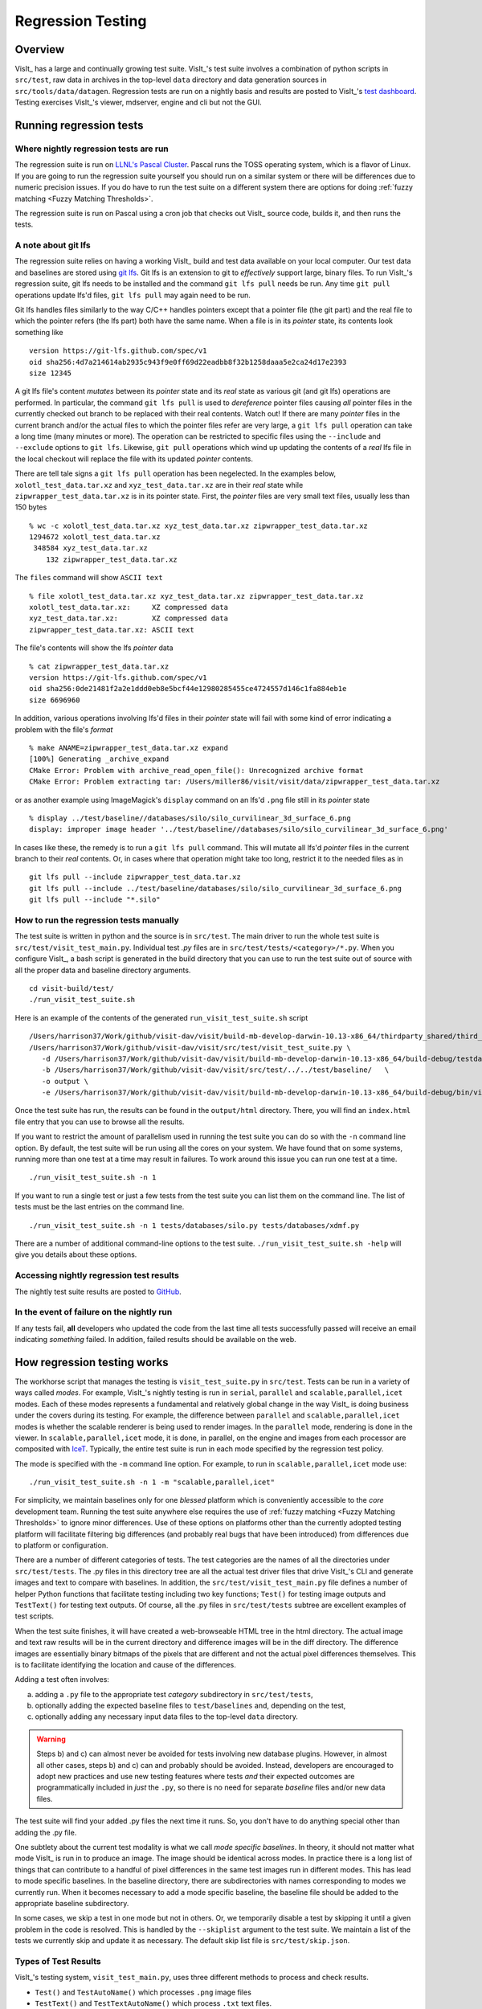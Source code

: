 Regression Testing
==================

Overview
--------
VisIt_ has a large and continually growing test suite.
VisIt_'s test suite involves a combination of python scripts in ``src/test``, raw data in archives in the top-level ``data`` directory and data generation sources in ``src/tools/data/datagen``.
Regression tests are run on a nightly basis and results are posted to VisIt_'s `test dashboard <https://visit-dav.github.io/dashboard/>`_.
Testing exercises VisIt_'s viewer, mdserver, engine and cli but not the GUI.

Running regression tests
------------------------

Where nightly regression tests are run
~~~~~~~~~~~~~~~~~~~~~~~~~~~~~~~~~~~~~~
The regression suite is run on `LLNL's Pascal Cluster <https://hpc.llnl.gov/hardware/platforms/pascal>`_.
Pascal runs the TOSS operating system, which is a flavor of Linux.
If you are going to run the regression suite yourself you should run on a similar system or there will be differences due to numeric precision issues.
If you do have to run the test suite on a different system there are options for doing :ref:`fuzzy matching <Fuzzy Matching Thresholds>`.

The regression suite is run on Pascal using a cron job that checks out VisIt_ source code, builds it, and then runs the tests.

A note about git lfs
~~~~~~~~~~~~~~~~~~~~

The regression suite relies on having a working VisIt_ build and test data available on your local computer.
Our test data and baselines are stored using `git lfs <https://www.atlassian.com/git/tutorials/git-lfs>`__.
Git lfs is an extension to git to *effectively* support large, binary files.
To run VisIt_'s regression suite, git lfs needs to be installed and the command ``git lfs pull`` needs be run.
Any time ``git pull`` operations update lfs'd files, ``git lfs pull`` may again need to be run.

Git lfs handles files similarly to the way C/C++ handles pointers except that a pointer file (the git part) and the real file to which the pointer refers (the lfs part) both have the same name.
When a file is in its *pointer* state, its contents look something like ::

    version https://git-lfs.github.com/spec/v1
    oid sha256:4d7a214614ab2935c943f9e0ff69d22eadbb8f32b1258daaa5e2ca24d17e2393
    size 12345

A git lfs file's content *mutates* between its *pointer* state and its *real* state as various git (and git lfs) operations are performed.
In particular, the command ``git lfs pull`` is used to *dereference* pointer files causing *all* pointer files in the currently checked out branch to be replaced with their real contents.
Watch out!
If there are many *pointer* files in the current branch and/or the actual files to which the pointer files refer are very large, a ``git lfs pull`` operation can take a long time (many minutes or more).
The operation can be restricted to specific files using the ``--include`` and ``--exclude`` options to ``git lfs``.
Likewise, ``git pull`` operations which wind up updating the contents of a *real* lfs file in the local checkout will replace the file with its updated *pointer* contents.

There are tell tale signs a ``git lfs pull`` operation has been negelected.
In the examples below, ``xolotl_test_data.tar.xz`` and ``xyz_test_data.tar.xz`` are in their *real* state while ``zipwrapper_test_data.tar.xz`` is in its pointer state.
First, the *pointer* files are very small text files, usually less than 150 bytes ::

     % wc -c xolotl_test_data.tar.xz xyz_test_data.tar.xz zipwrapper_test_data.tar.xz
     1294672 xolotl_test_data.tar.xz
      348584 xyz_test_data.tar.xz
         132 zipwrapper_test_data.tar.xz

The ``files`` command will show ``ASCII text`` ::

    % file xolotl_test_data.tar.xz xyz_test_data.tar.xz zipwrapper_test_data.tar.xz          
    xolotl_test_data.tar.xz:     XZ compressed data
    xyz_test_data.tar.xz:        XZ compressed data
    zipwrapper_test_data.tar.xz: ASCII text

The file's contents will show the lfs *pointer* data ::

    % cat zipwrapper_test_data.tar.xz 
    version https://git-lfs.github.com/spec/v1
    oid sha256:0de21481f2a2e1ddd0eb8e5bcf44e12980285455ce4724557d146c1fa884eb1e
    size 6696960

In addition, various operations involving lfs'd files in their *pointer* state will fail with some kind of error indicating a problem with the file's *format* ::

    % make ANAME=zipwrapper_test_data.tar.xz expand
    [100%] Generating _archive_expand
    CMake Error: Problem with archive_read_open_file(): Unrecognized archive format
    CMake Error: Problem extracting tar: /Users/miller86/visit/visit/data/zipwrapper_test_data.tar.xz

or as another example using ImageMagick's ``display`` command on an lfs'd ``.png`` file still in its *pointer* state ::

    % display ../test/baseline//databases/silo/silo_curvilinear_3d_surface_6.png
    display: improper image header '../test/baseline//databases/silo/silo_curvilinear_3d_surface_6.png'
    
In cases like these, the remedy is to run a ``git lfs pull`` command.
This will mutate all lfs'd *pointer* files in the current branch to their *real* contents.
Or, in cases where that operation might take too long, restrict it to the needed files as in ::

    git lfs pull --include zipwrapper_test_data.tar.xz
    git lfs pull --include ../test/baseline/databases/silo/silo_curvilinear_3d_surface_6.png
    git lfs pull --include "*.silo"

How to run the regression tests manually
~~~~~~~~~~~~~~~~~~~~~~~~~~~~~~~~~~~~~~~~

The test suite is written in python and the source is in ``src/test``.
The main driver to run the whole test suite is ``src/test/visit_test_main.py``.
Individual test `.py` files are in ``src/test/tests/<category>/*.py``.
When you configure VisIt_, a bash script is generated in the build directory that you can use to run the test suite out of source with all the proper data and baseline directory arguments. ::

    cd visit-build/test/
    ./run_visit_test_suite.sh

Here is an example of the contents of the generated ``run_visit_test_suite.sh`` script ::

    /Users/harrison37/Work/github/visit-dav/visit/build-mb-develop-darwin-10.13-x86_64/thirdparty_shared/third_party/python/2.7.14/darwin-x86_64/bin/python2.7  
    /Users/harrison37/Work/github/visit-dav/visit/src/test/visit_test_suite.py \
       -d /Users/harrison37/Work/github/visit-dav/visit/build-mb-develop-darwin-10.13-x86_64/build-debug/testdata/  \
       -b /Users/harrison37/Work/github/visit-dav/visit/src/test/../../test/baseline/   \
       -o output \
       -e /Users/harrison37/Work/github/visit-dav/visit/build-mb-develop-darwin-10.13-x86_64/build-debug/bin/visit "$@"

Once the test suite has run, the results can be found in the ``output/html`` directory.
There, you will find an ``index.html`` file entry that you can use to browse all the results.

If you want to restrict the amount of parallelism used in running the test suite you can do so with the ``-n`` command line option.
By default, the test suite will be run using all the cores on your system.
We have found that on some systems, running more than one test at a time may result in failures.
To work around this issue you can run one test at a time. ::

    ./run_visit_test_suite.sh -n 1

If you want to run a single test or just a few tests from the test suite you can list them on the command line.
The list of tests must be the last entries on the command line. ::

    ./run_visit_test_suite.sh -n 1 tests/databases/silo.py tests/databases/xdmf.py

There are a number of additional command-line options to the test suite.
``./run_visit_test_suite.sh -help`` will give you details about these options.

Accessing nightly regression test results
~~~~~~~~~~~~~~~~~~~~~~~~~~~~~~~~~~~~~~~~~
The nightly test suite results are posted to `GitHub <https://visit-dav.github.io/dashboard/>`_.

In the event of failure on the nightly run
~~~~~~~~~~~~~~~~~~~~~~~~~~~~~~~~~~~~~~~~~~
If any tests fail, **all** developers who updated the code from the last time all tests successfully passed will receive an email indicating *something* failed.
In addition, failed results should be available on the web.  

How regression testing works
----------------------------

The workhorse script that manages the testing is ``visit_test_suite.py`` in ``src/test``.
Tests can be run in a variety of ways called *modes*.
For example, VisIt_'s nightly testing is run in ``serial``, ``parallel`` and ``scalable,parallel,icet`` modes.
Each of these modes represents a fundamental and relatively global change in the way VisIt_ is doing business under the covers during its testing.
For example, the difference between ``parallel`` and ``scalable,parallel,icet`` modes is whether the scalable renderer is being used to render images. In the ``parallel`` mode, rendering is done in the viewer.
In ``scalable,parallel,icet`` mode, it is done, in parallel, on the engine and images from each processor are composited with `IceT <https://icet.sandia.gov>`_.
Typically, the entire test suite is run in each mode specified by the regression test policy.

The mode is specified with the ``-m`` command line option.
For example, to run in ``scalable,parallel,icet`` mode use: ::

    ./run_visit_test_suite.sh -n 1 -m "scalable,parallel,icet"

For simplicity, we maintain baselines only for one *blessed* platform which is conveniently accessible to the *core* development team. 
Running the test suite anywhere else requires the use of :ref:`fuzzy matching <Fuzzy Matching Thresholds>` to ignore minor differences.
Use of these options on platforms other than the currently adopted testing platform will facilitate filtering big differences (and probably real bugs that have been introduced) from differences due to platform or configuration.

There are a number of different categories of tests. 
The test categories are the names of all the directories under ``src/test/tests``. 
The .py files in this directory tree are all the actual test driver files that drive VisIt_'s CLI and generate images and text to compare with baselines. 
In addition, the ``src/test/visit_test_main.py`` file defines a number of helper Python functions that facilitate testing including two key functions; ``Test()`` for testing image outputs and ``TestText()`` for testing text outputs. 
Of course, all the .py files in ``src/test/tests`` subtree are excellent examples of test scripts.

When the test suite finishes, it will have created a web-browseable HTML tree in the html directory. 
The actual image and text raw results will be in the current directory and difference images will be in the diff directory. 
The difference images are essentially binary bitmaps of the pixels that are different and not the actual pixel differences themselves. 
This is to facilitate identifying the location and cause of the differences.

Adding a test often involves:

a) adding a ``.py`` file to the appropriate test *category* subdirectory in ``src/test/tests``, 
b) optionally adding the expected baseline files to ``test/baselines`` and, depending on the test, 
c) optionally adding any necessary input data files to the top-level ``data`` directory. 

.. warning::

   Steps b) and c) can almost never be avoided for tests involving new database plugins.
   However, in almost all other cases, steps b) and c) can and probably should be avoided.
   Instead, developers are encouraged to adopt new practices and use new testing features where tests *and* their expected outcomes are programmatically included in *just* the ``.py``, so there is no need for separate *baseline* files and/or new data files.

The test suite will find your added .py files the next time it runs. 
So, you don't have to do anything special other than adding the .py file.

One subtlety about the current test modality is what we call *mode specific baselines*. 
In theory, it should not matter what mode VisIt_ is run in to produce an image. 
The image should be identical across modes. 
In practice there is a long list of things that can contribute to a handful of pixel differences in the same test images run in different modes. 
This has lead to mode specific baselines. 
In the baseline directory, there are subdirectories with names corresponding to modes we currently run. 
When it becomes necessary to add a mode specific baseline, the baseline file should be added to the appropriate baseline subdirectory.

In some cases, we skip a test in one mode but not in others. 
Or, we temporarily disable a test by skipping it until a given problem in the code is resolved. 
This is handled by the ``--skiplist`` argument to the test suite. 
We maintain a list of the tests we currently skip and update it as necessary.
The default skip list file is ``src/test/skip.json``.

.. _three_results_types:

Types of Test Results
~~~~~~~~~~~~~~~~~~~~~

VisIt_'s testing system, ``visit_test_main.py``, uses three different methods
to process and check results.

* ``Test()`` and ``TestAutoName()`` which processes ``.png`` image files
* ``TestText()`` and ``TestTextAutoName()`` which process ``.txt`` text files.
* ``TestValueXX()`` (where ``XX``==>``EQ``, ``LT``, ``LE``, etc.) which processes no files and simply checks *actual* and *expected* values passed as arguments.
* ``TestPOA()`` and ``TestFOA()`` which process python try/catch logic

The ``Test()`` and ``TestText()`` methods both take the name of a file.
To process a test result, these methods output a file produced by the *current* test run and then compare it to a blessed *baseline* file stored in
`test/baseline <https://github.com/visit-dav/visit/tree/develop/test/baseline>`_.

The ``TestAutoName()`` and ``TestTextAutoName()`` methods are preferred and perform the equivalent work of ``Test()`` and ``TestText()`` but generate the names of the baseline files automatically.
The auto-naming algorithm depends on the ``.py`` file being structured such that calls to ``TestAutoName()`` and/or ``TestTextAutoName()`` are made only from within top-level functions in the ``.py`` file.
Auto naming does not work if these methods are called from either the top/main of the ``.py`` file or from functions two or more levels deep.
Auto naming catenates the ``.py`` file's name with the name of the top-level function from which the call was made and adds an index/count.
So, a ``gorfo.py`` file structured as in the following

.. code:: python

  def histogram():
      ...
      TestAutoName() # 'gorfo_histogram_0' and calls TestSection('histogram')
      ...
      TestAutoName() # 'gorfo_histogram_1'
  
  def curve():
      ...
      TestAutoName() # 'gorfo_curve_0' and calls TestSection('curve')
      ...
      TestAutoName() # 'gorfo_curve_1'
      
The one down side to using the auto-naming methods is that restructuring the python code can lead to renaming of baseline files.
Existing, top-level functions can be moved relative to each other without issue.
New tests can be added without issue.
But, removing *earlier* tests from a function or moving tests relative to each other *within* a function leads to renaming.
One option to improve the implementation of auto-naming would be to replace sequential indexing with some kind of a hash computed from some immutable property of the test (e.g. some preceding number VisIt CLI calls needed to compute the rest result).

When they can be used, the ``TestValueXX()`` are a little more convenient because they do not involve storing data in files and having to maintain separate baseline files. 
Instead the ``TestTextXX()`` methods take both an *actual* (current) and *expected* (baseline) result as arguments directly coded in the calling ``.py`` file.
Likewise, the ``TestPOA()`` (pass on arrival) and ``TestFOA()`` (fail on arrival) are convenient ways to test python logic itself with if-then-else or try-catch-except blocks.
These methods are useful for cases where the majority of logic for determining a passed or failed test exists primarily as the python code itself being executed.
A good example is the ``unit/atts_assign.py`` tests.
While there may be many instances of ``TestFOA()`` with the same ``name`` argument in a given sequence of logic for a single test outcome, they can be differentiated by a unique *tag* (typically the ``LINE()`` method identifing the line number.
However, there should be only a single ``TestPOA()`` instance with the same name for the associated test outcome.

As VisIt_ testing has evolved over the past twenty years, understanding and improving productivity related to test design has not been a priority. 
As a result, there are likely far more image test results than are truly needed to fully vet all of VisIt_'s plotting features. 
Or, image tests are used unecessarily to confirm non-visual behavior like that a given database reader is working. 
Some text tests are better handled as ``TestValueXX()`` tests and other text tests often contain 90% *noise* text unrelated to the functionality being tested. 
This has made maintaining and ensuring portability of the test suite more laborious.

Because image tests tend to be the most difficult to make portable, a better design would minimize image tests to only those needed to validate visual behaviors, text tests would involve only the *essenteial* text of the test and a majority of tests would involve *value* type tests.

The above explanation is offered as a rational to justify that whenever possible adding *new* tests to the test suite should use the ``TestValueXX()`` approach as much as practical.

More About TestValueXX Type Tests
~~~~~~~~~~~~~~~~~~~~~~~~~~~~~~~~~

The ``TestValueXX()`` methods are similar in spirit to ``Test()`` and ``TestText()`` except operates on Python *values* passed as args both for the *current* (actual) and the *baseline* (expected) results. 
The values can be any Python object. 
When they are floats or ints or strings of floats or ints or lists/tuples of the same, these methods will round the arguments to the desired precision and do the comparisons numerically. 
Otherwise they will compare them as strings.

``TestValueEQ(case_name, actual, expected, prec=5)`` :
    Passes if ``actual == expected`` within specific precision otherwise fails.

``TestValueNE(case_name, actual, expected, prec=5)`` :
    Passes if ``actual != expected`` within specific precision otherwise fails.

``TestValueLT(case_name, actual, expected, prec=5)`` :
    Passes if ``actual < expected`` within specific precision otherwise fails.

``TestValueLE(case_name, actual, expected, prec=5)`` :
    Passes if ``actual <= expected`` within specific precision otherwise fails.

``TestValueGT(case_name, actual, expected, prec=5)`` :
    Passes if ``actual > expected`` within specific precision otherwise fails.

``TestValueGE(case_name, actual, expected, prec=5)`` :
    Passes if ``actual >= expected`` within specific precision otherwise fails.

``TestValueIN(case_name, bucket, expected, eqoper=operator.eq, prec=5)`` :
    Passes if bucket *contains* expected according to ``eqoper`` equality operator.
    Fails otherwise.

For some examples, see `test_values_simple.py <https://github.com/visit-dav/visit/blob/develop/src/test/tests/unit/test_value_simple.py>`_.

Filtering Image Differences
~~~~~~~~~~~~~~~~~~~~~~~~~~~
There are many alternative ways for both compiling and even running VisIt_ to produce any given image or textual output. 
Nonetheless, we expect results to be nearly if not perfectly identical. 
For example, we expect VisIt_ running on two different implementations of the GL library to produce by and large the same images. 
We expect VisIt_ running in serial or parallel to produce the same images. 
We expect VisIt_ running on Ubuntu Linux to produce the same images as it would running on Mac macOS. 
We expect VisIt_ running in client-server mode to produce the same images as VisIt_ running entirely remotely.

In many cases, we expect outputs produced by these alternative approaches to be nearly the same but not always bit-for-bit identical. 
Minor variations such as single pixel shifts in position or slight variations in color are inevitable and ultimately unremarkable.

When testing, it would be nice to be able to ignore variations in results attributable to these causes. 
On the other hand, we would like to be alerted to variations in results attributable to changes made to the source code.

To satisfy both of these goals, we use bit-for-bit identical matching to track the impact of changes to source code but *fuzzy* matching for anything else. 
We maintain a set of several thousand version-controlled, baseline results computed for a specific, fixed *configuration and test mode* of VisIt_. 
Nightly testing of key branches of development reveals any results that are not bit-for-bit identical to their baseline.

These *failures* are then corrected in one of two ways. 
Either the new result is wrong and additional source code changes are required to ensure VisIt_ continues to produce the original baseline. 
Or, the original baseline is wrong and it must be updated to the new result. 
In this latter situation, it is also prudent to justify the new result with a plausible explanation as to why it is expected, better or acceptable as well as to include such explanation in the commit comments.

Mode specific baselines
"""""""""""""""""""""""
VisIt_ testing can be run in a variety of modes; serial, parallel, scalable-parallel, scalable-parallel-icet, client-server, etc. 
For a fixed configuration, in most cases baseline results computed in one mode agree bit-for-bit identically with the other modes. 
However, this is not always true. 
About 2% of results vary with the execution mode. 
To handle these cases, we also maintain *mode-specific* baseline results as the need arises.

The need for a mode-specific baseline is discovered as new tests are added.
When testing reveals that VisIt computes slightly different results in different modes, a single mode-agnostic baseline will fail to match in all test modes. 
At that time, mode-specific baselines are added.

Changing Baseline Configuration
"""""""""""""""""""""""""""""""
One weakness with this approach to testing is revealed when it becomes necessary to change the configuration used to compute the baselines. 
For example, moving VisIt_'s testing system to a different hardware platform or updating to a newer compiler or third-party library such as VTK, may result in a slew of minor variations in the results. 
Under these circumstances, we are confronted with having to individually assess possibly thousands of *minor* image differences to rigorously determine whether the new result is in fact *good* or whether some kind of issue or bug is being revealed.

In practice, we use fuzzy matching (see below) to filter out *minor* variations from *major* ones and then focus our efforts only on fully understanding the *major* cases. 
We summarily *accept* all minor variations as the *new* baselines.

Promise of Machine Learning
"""""""""""""""""""""""""""
In theory, we should be able to develop a machine-learning approach to filtering VisIt_'s test results that enable us to more effectily attribute variations in results to various causes. 
A challenge here is in developing a sufficiently large and fully labeled set of example results to prime the machine learning. 
This would make for a great summer project.

Fuzzy Matching Metrics
""""""""""""""""""""""
Image difference metrics are reported on terminal output and in HTML reports.

Total Pixels (``#pix``) :
    Count of all pixels in the test image

Non-Background (``#nonbg``) :
    Count of all pixels which are not background either by comparison to constant background color or if a non-constant color background is used to same pixel in background image produced by drawing with all plots hidden. 
    Note that if a plot produces a pixel which coincidentally winds up being the same color as the background, our accounting logic would count it as *background*. 
    We think this situation is rare enough as to not cause serious issues.

Different (``#diff``) :
    Count of all pixels that are different from the current baseline image.

% Diff. Pixels (``~%diff``) :
    The *precentage* of different pixels computed as ``100.0*#diff/#nonbg``

Avg. Diff (``avgdiff``) :
    The average *luminance* (gray-scale, obtained by weighting RGB channels by 1/3rd and summing) difference. 
    This is the sum of all pixel luminance differences divided by ``#diff``.

.. _Fuzzy Matching Thresholds:

Fuzzy Matching Thresholds
"""""""""""""""""""""""""
There are some command-line arguments to run tests that control *fuzzy* matching.
When computed results match bit-for-bit with the baseline, a **PASS** is reported and it is colored green in the HTML reports. 
When a computed result fails the bit-for-bit match but passes the fuzzy match, a **PASS** is reported on the terminal and it is colored yellow in the HTML reports.

Pixel Difference Threshold (``--pixdiff``) :
    Specifies the acceptable threshold for the ``#diff`` metric as a *percent*. Default
    is zero which implies bit-for-bit identical results.

Average Difference Threshold (``--avgdiff``) :
    Specifies the acceptable threshold for the ``avgdiff`` metric. 
    Note that this threshold applies *only* if the ``--pixdiff`` threshold is non-zero. 
    If a test is above the ``pixdiff`` threshold but below the ``avgdiff`` threshold, it is considered a **PASS**.
    The ``avgdiff`` option allows one to specify a second tolerance for the case when the ``pixdiff`` tolerance is exceeded.

Numerical (textual) Difference Threshold (``--numdiff``) :
    Specifies the acceptable *relative* numerical difference threshold in computed, non-zero numerical results. 
    The relative difference is computed as the ratio of the magnitude of the difference between the current and baseline results and the minimum magnitude value of the two results.

The command-line with ``--pixdiff=0.5 --avgdiff=0.1`` means that any result with *fewer* than 0.5% of pixels that are different is a **PASS** and anything with more than 0.5% of pixels different but where the average pixel gray-scale difference is less than .1 is still a **PASS**.

Testing on Non-Baseline Configurations
""""""""""""""""""""""""""""""""""""""

When running the test suite on platforms other than the currently adopted baseline platform or when running tests in modes other than the standard modes, the ``--pixdiff`` and ``--avgdiff`` command-line options will be very useful.

For numerical textual results, there is also a ``--numdiff`` command-line option that specifies a *relative* numerical difference tolerance in numerical textual results. 
The command-line option ``--numdiff=0.01`` means that if a numerical result is different but the magnitude of the difference divided by the magnitude of the expected value is less than ``0.01`` it is considered a **Pass**.

When specified on the command-line to a test suite run, the above tolerances wind up being applied to *all* test results computed during a test suite run. 
It is also possible to specify these tolerances in specific tests by passing them as arguments, for example ``Test(pixdiff=4.5)`` and ``TestText(numdiff=0.01)``, in the methods used to check test outputs.

Finally, it may make sense for developers to generate (though not ever commit) a complete and validated set of baselines on their target development platform and then use those (uncommitted) baselines to enable them to run tests and track code changes using an exact match methodology.
 
Tips on writing regression tests 
~~~~~~~~~~~~~~~~~~~~~~~~~~~~~~~~

* Whenever possible, add only new ``TestValueXX()`` type tests.

* Test images in which plots occupy a small portion of the total image are fraught with peril and should be avoided. 
  Images with poor coverage are more likely to produce false positives (e.g. passes that should have failed) or to exhibit somewhat random differences as test scenario is varied.

* Except in cases where annotations are being specifically tested, remember to call TurnOffAllAnnotations() as one of the first actions in your test script. 
  Otherwise, you can wind up producing images containing machine-specific annotations which will produce differences on other platforms.

* When setting plot and operator options, take care to decide whether you need to work from *default* or *current* attributes.
  Methods to obtain plot and operator attributes optionally take an additional ``1`` argument to indicate that *current*, rather that *default* attributes are desired. 
  For example ``CurveAttributes()`` returns *default* **Curve** plot attributes wherease ``CurveAttributes(1)`` returns *current* **Curve** plot attributes which will be the currently active plot, if it is a **Curve** plot or the first **Curve** plot in the plot list of the currently active window whether it is active or hidden. 
  If there is no **Curve** plot available, it will return the *default* attributes.

* When writing tests involving text differences and file pathnames, be sure that all pathnames in the text strings passed to ``TestText()`` are absolute. 
  Internally, VisIt_ testing system will filter these out and replace the machine-specific part of the path with ``VISIT_TOP_DIR`` to facilitate comparison with baseline text. 
  In fact, the .txt files that get generated in the *current* dir will have been filtered and all pathnames modified to have ``VISIT_TOP_DIR`` in them.

* Here is a table of python tests scripts which serve as examples of some interesting and lesser known VisIt_/Python scripting practices:

+-----------------------------------+--------------------------------------------------------------------+
| Script                            | What it demonstrates                                               |
+===================================+====================================================================+
|tests/faulttolerant/savewindow.py  |  * uses python exceptions                                          |
+-----------------------------------+--------------------------------------------------------------------+
| tests/databases/itaps.py          |  * uses OpenDatabase with specific plugin                          |
|                                   |  * uses SIL restriction via names of sets                          |
+-----------------------------------+--------------------------------------------------------------------+
|tests/databases/silo.py            |  * uses OpenDatabase with virtual database and a specific timestep |
+-----------------------------------+--------------------------------------------------------------------+
|tests/rendering/scalable.py        |  * uses OpenComputeEngine to launch a parallel engine              |
+-----------------------------------+--------------------------------------------------------------------+
|tests/rendering/offscreensave.py   |  * uses Test() with alternate save window options                  |
+-----------------------------------+--------------------------------------------------------------------+
|tests/databases/xform_precision.py |  * uses test-specific enviornment variable settings                |
+-----------------------------------+--------------------------------------------------------------------+

.. _rebaselining_test_results:

Rebaselining Test Results
~~~~~~~~~~~~~~~~~~~~~~~~~
A python script, ``rebase.py``, in the ``test/baseline`` dir can be used to rebaseline large numbers of results.
In particular, this script enables a developer to rebase test results without requiring access to the test platform where testing is performed. 
This is becase the PNG files uploaded (e.g. posted) to VisIt_'s test results dashboard are suitable for using as baseline results. 
To use this script, run ``./rebase.py --help.``

Here is an example workflow to rebaseline a set of results that were originally committed from macOS and are subtley different on the tier 1 testing platform we use for nightly testing...

#. First, go to the `test dashboard <https://visit-dav.github.io/dashboard/>`__ and browse for any failed results.
   Ensure you are browsing the *current* results from the previous evening.
   Failing results will appear something like what is shown below...

   .. figure:: images/rebase_main.png

   Be sure to scroll through the *entire* table of results to find all failures.

#. To learn more about which specific tests are failing, click into them and they will appear something like what is shown below...

   .. figure:: images/rebase_cases.png

#. To learn even more `specific details <Fuzzy Matching Thresholds>`__ about each failing case, click into them to find details which will appear something like what is shown below...

   .. figure:: images/rebase_details.png

#. Take note of some of the components of the URL of these cases.
   This information is needed if the results need to be rebaselined.

   .. figure:: images/rebase_url.png

If after examining the results, the new results are deemed the *correct* ones, the baselines need to be updated.
Use ``rebase.py`` for that.
That python script is designed to be launched as a standalone application.
So, the invocation looks something like... ::

    % ./rebase.py -c databases -p silo -m serial -d '2022-06-02-22:00' "silo_curvilinear_3d_surface_*"
    Copying file "silo_curvilinear_3d_surface_4.png"
    Warning: dramatic change in size of file (old=129/new=5939)"databases/silo/silo_curvilinear_3d_surface_4.png"!
    Copying file "silo_curvilinear_3d_surface_5.png"
    Warning: dramatic change in size of file (old=129/new=3988)"databases/silo/silo_curvilinear_3d_surface_5.png"!
    Copying file "silo_curvilinear_3d_surface_1.png"
    Warning: dramatic change in size of file (old=130/new=24466)"databases/silo/silo_curvilinear_3d_surface_1.png"!
    Copying file "silo_curvilinear_3d_surface_0.png"
    Warning: dramatic change in size of file (old=130/new=24467)"databases/silo/silo_curvilinear_3d_surface_0.png"!
    Copying file "silo_curvilinear_3d_surface_2.png"
    Warning: dramatic change in size of file (old=130/new=11474)"databases/silo/silo_curvilinear_3d_surface_2.png"!
    Copying file "silo_curvilinear_3d_surface_3.png"
    Warning: dramatic change in size of file (old=129/new=2842)"databases/silo/silo_curvilinear_3d_surface_3.png"!

The reason for the warnings, above, is that the local files are the LFS *pointer* files.
If a ``git lfs pull`` had been done ahead of time (which is not necessary), then the local files would have been the actual ``.png`` image files and not the LFS'd pointer files.

Once ``rebase.py`` is used, don't forget to push the changes in a new PR back to the repository.

Test data archives
------------------
Testing VisIt_ requires input data sets.
Because of the wide variety of data formats and readers VisIt_ supports, we have a wide variety of `test data archives <https://github.com/visit-dav/visit/tree/develop/data>`_.
A tar-compatible archive format using the *highest* and *commonly* available compression are the two basic requirements for data archives in our development workflow.

Our practice is to store test data archives as maximally xz compressed, `tar-compatible <https://en.wikipedia.org/wiki/List_of_archive_formats#Archiving_and_compression>`_ archives.
We use `xz (e.g. lzma2) compression <https://en.wikipedia.org/wiki/XZ_Utils>`_ instead of the more familiar `gzip compression <https://en.wikipedia.org/wiki/Gzip>`_ because ``xz`` is known to compress 2-3x smaller and because in most circumstances only VisIt_ developers (not users) are burdened with having to manage any additional tooling if needed.
Any data archives for users, we make available in a choice of compressed formats which include the more familiar gzip compression.

The ``CMakeLists.txt`` file in the top-level ``data`` directory is designed to be useable independently of the rest of the VisIt_ source code tree.
After running ``cmake`` there, the command ``make help-archive`` explains how to use some convenient ``make`` targets for managing data archives.
We define four convenient ``make`` targets for creating, expanding and listing data archives.
The ``archive`` target uses python's tarfile module to create a *maximally* xz compressed archive.
On some platforms, that operation may fail.
If it does, an error message is reported informing the user to use the ``fbarchive`` target instead.

The ``fbarchive`` target is a fall-back if the ``archive`` target fails.
It uses CMake's `run a command-line tool <https://cmake.org/cmake/help/v3.23/manual/cmake.1.html#run-a-command-line-tool>`_ feature to run ``cmake -E tar cvfJ`` but may not compress the resultant archive as well.
Users are not *required* to use these targets but they are highly recommended to ensure optimal compression and portability of the resulting data archives.

Sometimes, bulk operations on all the test data archives may take a while and developers may desire better or faster tooling.
In this case, developers may wish to manipulate the archive and compression tooling directly.
For example, this command pipe on linux... ::

   tar cvf - my_test_data | xz -9e -T0 - > my_test_data.tar.xz 

...will create a *maximally* compressed (``-9e``) archive of ``my_test_data`` using multi-threaded xz compression where the number of threads will be chosen (``-T0``) equal to match the number of hardware cores.
For more information about advanced archive and compression operations, readers are encouraged to have a look at the `tar <https://man7.org/linux/man-pages/man1/tar.1.html>`_ and `xz <https://linux.die.net/man/1/xz>`_ man pages.

If users do use tar and compression tools directly to *create* data archives instead of through the convenient make targets, users are required to at least confirm that *expanding* the archives with the ``expand`` target does work.
Doing so will ensure it will work for everyone everywhere.

Adding test data
~~~~~~~~~~~~~~~~

Sometimes new data files need to be added to support the new tests.
This involves adding either an entirely new data archive or adding a new file to an existing data archive.
With names like ``hdf5_test_data.tar.xz``, all the data archives are named more or less for the data format(s) in which the data files they contain are stored.

Adding new tests 
~~~~~~~~~~~~~~~~

* Add code to an existing ``.py`` file or create a new ``.py`` file copying the basic format of an existing one including boilerplat calls to functions like ``TurnOffAllAnnotations()``, using ``data_path()`` when opening a database file and ``Exit()`` when terminating a test.
* If adding a new ``.py`` file, be careful to use the correct *category* directory.
  For example, when writing tests for a new database format, add the ``.py`` file to the *databases* directory or when adding a new ``.py`` file to test a new plot, add it to the *plots* directory.
  To see existing categories, have a look at the directory/folder names in the `tests <ihttps://github.com/visit-dav/visit/tree/develop/src/test/tests>`_ directory.
  If an entirely new kind of category needs to be introduced, be sure to discuss this with other developers first.
* From within a ``.py`` file, image results are generated with the ``Test()`` function and textual results with the ``TestText()`` function.
  But, see :ref:`above <three_results_types>` for why ``TestValueXX()`` is preferred over image or text results.
  
Once logic to produce new test results via ``Test()``, ``TestText()`` or ``TestValueXX()`` are added to a ``.py`` file, the new tests can be run for the *first* time.

``Test()`` and ``TestText()`` type tests will of course *fail* the first time because there are no associated baseline results defined for them.
However, *current* results from ``Test()`` and ``TestText()`` type tests will be written to a directory name of the form ``output/current/<category>/<.py-file-name>/``.
The new results should be inspected for correctness.
If they are as expected, to create the baseline results simply copy the new ``.png`` or ``.txt`` file(s) to their respective place(s) in the ``test/baseline`` directory tree being careful to follow the same *category* and *pyfile* name as was introduced above.
Of course, don't forget to ``git add`` them for eventual commit.

Rebaselining for different configurations
~~~~~~~~~~~~~~~~~~~~~~~~~~~~~~~~~~~~~~~~~

Note that if you work on a machine or software configuration different from how VisIt_'s nightly testing is run, there is a chance the baseline results you create won't match, bit-for-bit, with those same results from nightly testing.
Often there can be single-pixel shifts in position or rgb color values can be off by one or two values.
Typically the differences are imperceptible except by direct, numerical comparison.
Because only developers with access to `LLNL CZ systems <https://hpc.llnl.gov/documentation/user-guides/accessing-lc-systems#logging-in-to-LLNL-machines>`_ can *generate* baselines *guaranteed* to match nightly results there, our practice is to permit developers to commit potentially non-matching baselines and allow the nightly tests to run and maybe fail.
Then, any developer can use the ``rebase.py`` `tool <https://github.com/visit-dav/visit/blob/develop/test/baseline/rebase.py>`_ in ``test/baseline`` (also see the :ref:`above paragraph about using rebase.py <rebaselining_test_results>`) to update the baselines to whatever nightly testing produced to create perfect matches.

To make debugging a new test case easier, add the ``-v`` (-verbose flag) or ``-v --vargs "-debug 5"`` to the ``run_visit_test_suite.sh`` command, above.

Finally, make sure to tag the test in a comment block with a space separated list of CLASSES and MODES the test supports.

Using VisIt_'s test routines in other applications
--------------------------------------------------
VisIt_'s testing infrastructure can also be used from any VisIt_ installation by other applications that want to write their own Visit-based tests.
For more details about this, see:  `Leveraging VisIt in Sim Code RegressionTesting <http://visitusers.org/index.php?title=Leveraging_VisIt_in_Sim_Code_Regression_Testing>`_.


Diagnosing pluginVsInstall failures
-----------------------------------
pluginsVsInstall test output is generated in the ``current/plugins`` subdirectory of the test results location.
There will be a further subdirectory for each type of plugin: databasesVsInstall, operatorsVsInstall and plotsVsInstall.
The output consists of text files containing the name of each plugin tested and either ``success`` or one of the following errors:

* ``No installed package.`` Indicates a failure in install of VisIt.
* ``cmake configure failed`` Failure with cmake to configure the plugin for build.
* ``make failed`` Failure with the build of the plugin.
* ``cmake executable could not be found``   (rare, just for completeness)
* ``make executable could not be found``  (rare, just for completeness)

When a failure occurs, another output file is generated in ``logs/plugins`` subdirectory in the form  ``<PluginName>_build_res.txt`` which should contain sufficient information for fixing the error.

The most likely culprit for errors is missing information in one of the following files:

* ``src/include/visit-cmake.h.in`` --  Holds all the #defines needed for a build (HAVE_LIBXXX, etc).
* ``src/CMake/PluginVsInstall.cmake.in`` -- Ensures third-party include/library locations are correct for an install.
* ``src/CMake/FilterDependnecies.cmake.in`` -- Filters library dependency paths to account for differences between locations of third-party libraries used in a build vs. where they are located within an installed version of VisIt.

Regression testing on Windows
-----------------------------
Running the regression suite manually on Windows is a good way to detect Windows-specific run-time errors that may have been inadverently introduced.

A dos-batch script (``run_visit_test_suite.bat``) is generated in the ``<build>/test`` directory, and is similar to the shell script created on Linux.
The generated script turns on ``--lessverbose`` mode so that output can be viewed while the test is running. 
Output can be redirected using this syntax: ::

     run_visit_test_suite.bat > test_results.txt and 2> test_general_output.txt

Windows-specific baselines are stored in the **testing_baselines** subdirectory in the `visit-deps repo <https://github.com/visit-dav/visit-deps>`_, and were generated from a Windows 10 system with NVIDIA Quadro P1000 graphics card.
Most likely, running from a different system will yield a large number of failures due to minor pixel diffs.
The use of :ref:`fuzzy matching <Fuzzy Matching Thresholds>` to ignore minor differences might be helpful here.

When first running the test suite after new tests have been added, it is generally best to copy the baselines from ``visit/test/baselines`` to ``visit-deps/testing_baselines`` to have a good starting point for comparison.


.. CYRUS NOTE: This info seems to old to be relevant, but keeping here commented out just in case. 
.. 
.. == Troubleshooting ==
..
.. === Mesa stub issue ===
.. IMPORTANT NOTE: After the cmake transition, there is no mesa-stub issue because the viewer does not compile in a stub for mesa since doing so was non-portable. Thus, if you are using the svn trunk version of VisIt_, you cannot run into this issue. This section is being preserved for 1.12.x versions of VisIt_.
..
.. If all of your tests fail, you have likely run into the Mesa stub issue.  The regression suite is set up to do "screen captures", but default VisIt_ cannot do screen captures in "-nowin" mode.  If you run a test with the "-verbose" command and see:
..  Rendering window 1...
..  VisIt: Message - Rendering window 1...
..  VisIt: Warning - Currently, you cannot save images when in nowin mode using screen capture
..  and Mesa has been stubbed out in the viewer.  Either disable screen capture, or rebuild
..  without the Mesa stub library.  Note that the Mesa stub library was in place to prevent
..  compatibility problems with some graphics drivers.
..  Saving window 1...
..
.. then you have gotten bit by this problem.
..
.. You can correct it by running configure with:
..  --enable-viewer-mesa-stub=no
..
.. In fact, the typical configure line on davinci is:
..  ./configure CXXFLAGS=-g MAKE=gmake --enable-parallel --enable-visitmodule --enable-viewer-mesa-stub=no --enable-buildall
..
..
.. IMPORTANT NOTE: this will not automatically touch the files that need to be recompiled.  Your best bet is to touch viewer/main/*.C and recompile that directory.
..
.. You can test the Mesa stub issue with:
..   % visit -cli -nowin
..  >>> sw = SaveWindowAttributes()
..  >>> sw.screenCapture = 1
..  >>> SetSaveWindowAttributes(sw)
..  >>> SaveWindow()
..
.. If VisIt_ complains about an empty window, you do *not* have a Mesa stub issue and you *can* run regression tests.  If it complain about Mesa stubs, then you *do* have the issue and you *can't* run regression tests.
..
.. === PIL on MacOS X ===
.. If you attempt to execute runtest and it gives errors indicating that it assumed the test crashed then you might have problems with your PIL installation. These manifest as an error with text like ''"The _imaging C module is not installed"'', which can be obtained if you add the '''-v''' argument to ''runtest''.
..
.. PIL, as installed by build_visit, can pick up an invalid jpeg library on certain systems. If you run ''python -v'' and then try to ''import _imaging'' then Python will print out the reason that the library failed to import. This can often be due to missing jpeg library symbols. It is also possible to observe this situation even when libjpeg is available in /sw/lib but is compiled for a different target architecture (e.g. not x86_64) that what build_visit is using. The effect of this is that when _imaging.so library is linked, there is an error message saying saying something like...
..
..  ld: warning: ignoring file /opt/local/lib/libz.dylib, file was built for x86_64
..     which is not the architecture being linked (i386): /opt/local/lib/libz.dylib
..  ld: warning: ignoring file /sw/lib/libjpeg.dylib, file was built for i386
..    which is not the architecture being linked (x86_64): /sw/lib/libjpeg.dylib
..
.. . Later, when Python trys to import _imaging module, the dlopen fails due to unresolved jpeg symbol. Either way, the best solution the following:
..
.. # Build your own jpeg library
.. # Edit PIL's setup.py, setting JPEG_ROOT=libinclude("/path/to/my/jpeg")
.. # python ./setup.py build
.. # Look through the console output for the command that links the ''_imaging.so'' library and paste it back into the console as a new command. Edit the command so it uses /path/to/my/jpeg/lib/libjpeg.a instead of the usual -L/path -ljpeg business so it really picks up your jpeg library.
.. # python ./setup.py install
..
.. That is a painful process to be sure but it should be enough to produce a working PIL on Mac.
..
..
.. Here is a slightly easier way that I (Cyrus) was able to get PIL working on macOS:
.. * Build your own jpeg library
.. * Edit PIL's setup.py, do not modify JPEG_ROOT, instead directly edit the darwin case:
.. <source lang="python">
..         elif sys.platform == "darwin":
..             add_directory(library_dirs, "/path/to/your/jpeg/v8/i386-apple-darwin10_gcc-4.2/lib")
..             add_directory(include_dirs, "/path/to/your/jpeg/v8/i386-apple-darwin10_gcc-4.2/include")
..             # attempt to make sure we pick freetype2 over other versions
..             add_directory(include_dirs, "/sw/include/freetype2")
.. </source>
.. * python setup.py build
.. * python setup.py install
..
.. == Skeleton for future content ==
..
.. === Modes ===
..
.. ==== Mode specific baselines ====
..
.. == Compiler Warning Regression Testing ==
..
.. [[Category: Developer documentation]]
..
.. The ultimate aim of compiler warning testing is to improve the quality of the code by averting ''would-be'' problems. However, in the presence of an already robust, run-time test suite, compiler warnings more often than not alert us to ''potential'' problems and not necessarily any real bugs that manifest for users.
..
.. Totally eliminating compiler warnings is a good goal. But, it is important to keep in mind that that goal is really only ''indirectly'' related to improving code quality. Its also important to keep in mind that all warnings are not equal nor are all compilers equal to the task of detecting and reporting them. For example, an ''unused variable'' warning in a code block may be a potential code maintenance nuisance but will not in any way manifest as a bug for a user.
..
.. As developers, when we ''fix'' warnings we typically take action by adjusting code. But, we are doing so in response to one compiler's (often myopic) view of the code and typically not to any real bug encountered by a user. We need to take care the the adjustments we make lead to improved quality. In particular, adjusting code for no other purpose except to silence a given compiler warning seems an unproductive exercise. Besides, there are many other options for managing unhelpful compiler warnings apart from adjusting actual code.
..
.. Finally, we're introducing compiler warning checking into a code that has been developed for many years by many developers without having payed significant attention to this issue. As of this writing, the existing code generates thousands of warnings. To make matters worse, we are dialing up compiler options to report as many warnings as possible. This leads to two somewhat distinct problems. One is to resolve warning issues in the existing code. The other, and the more important long term goal, is to prevent further warning issues from being introduced into the code.
..
.. If we take the appraoch that we must achieve the first '''before''' we can start on the second, we wind up holding our long term goal hostage to the laborious and resource intensive task of addressing existing warning issues. Or, we hold a gun to everyone's head to drop whatever they are doing and spend time addressing existing warnings to eliminate ''noise'' from useful warnings.
..
.. But, we don't have to do either of these. Instead, we can add logic to our regression testing framework to detect the introduction of ''new'' warning issues apart from existing warnings and then only fail the test when ''new'' warnings are introduced.
..
.. Here's how it works. A new unit test was added, <tt>test/tests/unit/compiler_warnings.py</tt>. That test checks for the existence of a file <tt>make.err</tt> just ''above'' the <tt>src, test and data</tt> dirs (thats because thats where the <tt>regressiontest_edge</tt> shell script puts it). If <tt>../make.err</tt> is not found, the test immediately exits with the ''skip'' error code indication. It is assumed that <tt>../make.err</tt> was produced from the ''current'' source code with compiler warnings dialed up (e.g. <tt>-Wall -Wextra -pedantic</tt>) and <tt>stderr</tt> output from an entire ''clean'' build of the source is captured with a version of make supporing the <tt>--output-sync=lines</tt> option (or make was not run with a -j option).
..
.. The compiler_warnings.py python script examines make.err for lines containing warning. For each source file that produces a warning, a count of all warnings produced by the file is computed. A text string result suitable for input to the TestText method of VisIt_'s regression testing framework is assembled. Source filenames are sorted and then emitted along with their warning counts. The resulting text string is also a JSON string. It is this single text result that is checked for ''changes''. Note that any changes, up or down, in compiler warning counts for any source file, as well as introduction or elimination of a source file from compiler warning list, will result in a test failure.
..
.. If enough files were changed in the previous day's work, it's conceivable changes from multiple developer's commits will result in changes (some improvements and some not) to various lines of this text output. Improvements should be re-baselined. Non-improvements should be checked and ''fixed''.
..
.. To re-basline the warning count for a given source file, simply edit the <tt>compiler_warnings_by_file.txt</tt> file as appropriate. Its structure is designed for easy editing with any text editor.
..
.. To ''fix'' a new warning, there are several options. The first is to adjust the code that generated the warning. Its probably something minor and probably should be fixed. However, if the warning is itself unhelpful and fixing it will not improve the code, you can add the warning to a skip list. There is a file, <tt>compiler_warning_skips.json</tt> which contains skips for specific source files and skips for all (e.g. global) source files. This json file is read in as a python dictionary. You can simply cut the text for the warning that gets posted in the html to this file. Finally, as a last resort, you can also elect to bump up the warning count for the given source file. But, these later actions should be taken with care and perhaps vetted with other developers first.
